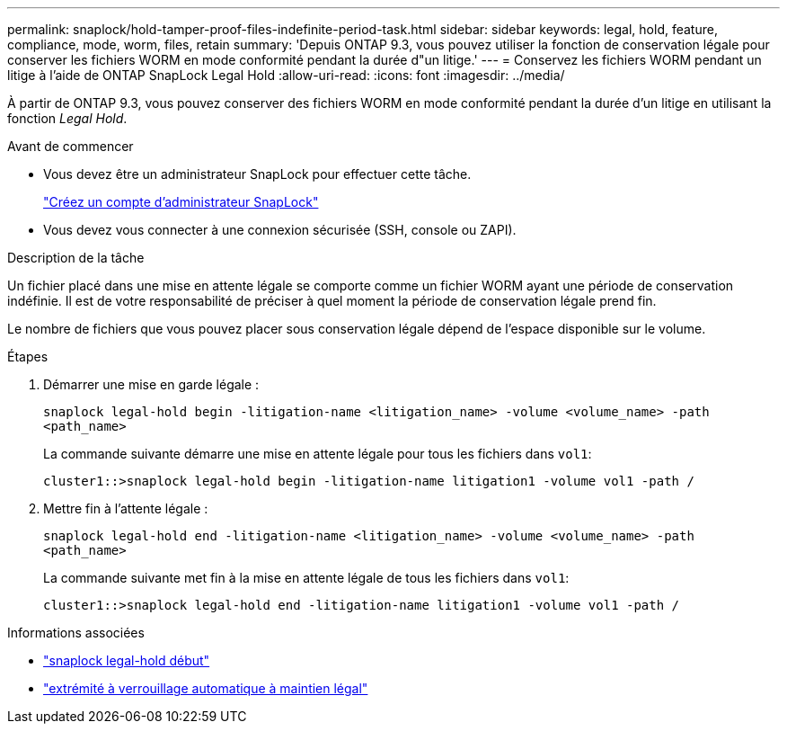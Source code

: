 ---
permalink: snaplock/hold-tamper-proof-files-indefinite-period-task.html 
sidebar: sidebar 
keywords: legal, hold, feature, compliance, mode, worm, files, retain 
summary: 'Depuis ONTAP 9.3, vous pouvez utiliser la fonction de conservation légale pour conserver les fichiers WORM en mode conformité pendant la durée d"un litige.' 
---
= Conservez les fichiers WORM pendant un litige à l'aide de ONTAP SnapLock Legal Hold
:allow-uri-read: 
:icons: font
:imagesdir: ../media/


[role="lead"]
À partir de ONTAP 9.3, vous pouvez conserver des fichiers WORM en mode conformité pendant la durée d'un litige en utilisant la fonction _Legal Hold_.

.Avant de commencer
* Vous devez être un administrateur SnapLock pour effectuer cette tâche.
+
link:create-compliance-administrator-account-task.html["Créez un compte d'administrateur SnapLock"]

* Vous devez vous connecter à une connexion sécurisée (SSH, console ou ZAPI).


.Description de la tâche
Un fichier placé dans une mise en attente légale se comporte comme un fichier WORM ayant une période de conservation indéfinie. Il est de votre responsabilité de préciser à quel moment la période de conservation légale prend fin.

Le nombre de fichiers que vous pouvez placer sous conservation légale dépend de l'espace disponible sur le volume.

.Étapes
. Démarrer une mise en garde légale :
+
`snaplock legal-hold begin -litigation-name <litigation_name> -volume <volume_name> -path <path_name>`

+
La commande suivante démarre une mise en attente légale pour tous les fichiers dans `vol1`:

+
[listing]
----
cluster1::>snaplock legal-hold begin -litigation-name litigation1 -volume vol1 -path /
----
. Mettre fin à l'attente légale :
+
`snaplock legal-hold end -litigation-name <litigation_name> -volume <volume_name> -path <path_name>`

+
La commande suivante met fin à la mise en attente légale de tous les fichiers dans `vol1`:

+
[listing]
----
cluster1::>snaplock legal-hold end -litigation-name litigation1 -volume vol1 -path /
----


.Informations associées
* link:https://docs.netapp.com/us-en/ontap-cli/snaplock-legal-hold-begin.html["snaplock legal-hold début"^]
* link:https://docs.netapp.com/us-en/ontap-cli/snaplock-legal-hold-end.html["extrémité à verrouillage automatique à maintien légal"^]

